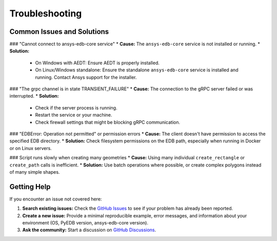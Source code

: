 Troubleshooting
===============

Common Issues and Solutions
---------------------------

### "Cannot connect to ansys-edb-core service"
*   **Cause:** The ``ansys-edb-core`` service is not installed or running.
*   **Solution:** 
    *   On Windows with AEDT: Ensure AEDT is properly installed.
    *   On Linux/Windows standalone: Ensure the standalone ``ansys-edb-core`` service is installed and running. Contact Ansys support for the installer.

### "The grpc channel is in state TRANSIENT_FAILURE"
*   **Cause:** The connection to the gRPC server failed or was interrupted.
*   **Solution:** 
    *   Check if the server process is running.
    *   Restart the service or your machine.
    *   Check firewall settings that might be blocking gRPC communication.

### "EDBError: Operation not permitted" or permission errors
*   **Cause:** The client doesn't have permission to access the specified EDB directory.
*   **Solution:** Check filesystem permissions on the EDB path, especially when running in Docker or on Linux servers.

### Script runs slowly when creating many geometries
*   **Cause:** Using many individual ``create_rectangle`` or ``create_path`` calls is inefficient.
*   **Solution:** Use batch operations where possible, or create complex polygons instead of many simple shapes.

Getting Help
------------
If you encounter an issue not covered here:

1.  **Search existing issues:** Check the `GitHub Issues <https://github.com/ansys/pyedb/issues>`_ to see if your problem has already been reported.
2.  **Create a new issue:** Provide a minimal reproducible example, error messages, and information about your environment (OS, PyEDB version, ansys-edb-core version).
3.  **Ask the community:** Start a discussion on `GitHub Discussions <https://github.com/ansys/pyedb/discussions>`_.
